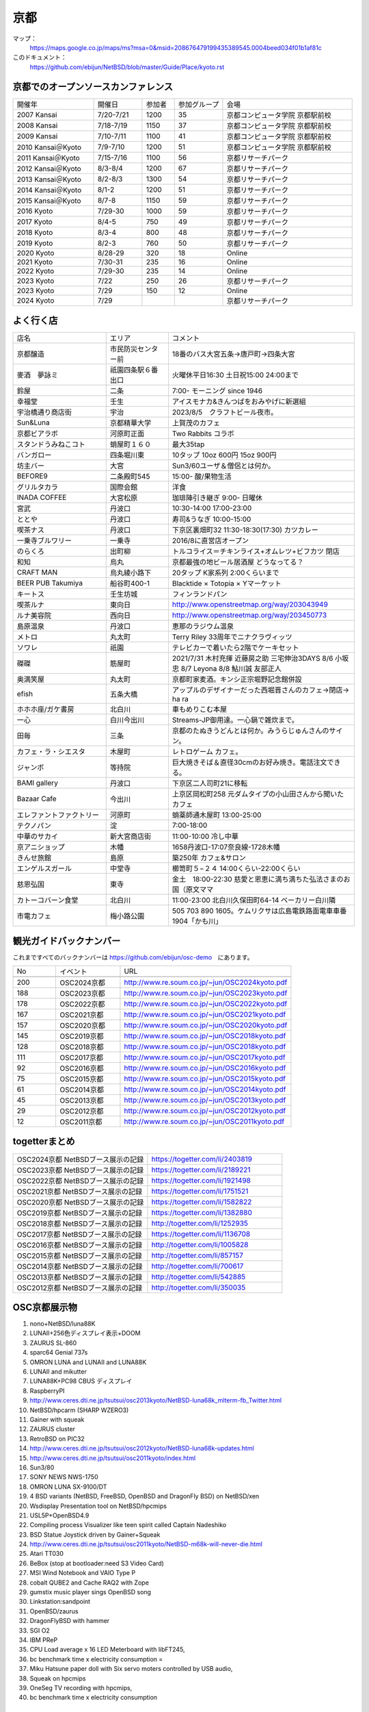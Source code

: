 .. 
 Copyright (c) 2014-2024 Jun Ebihara All rights reserved.
 Redistribution and use in source and binary forms, with or without
 modification, are permitted provided that the following conditions
 are met:
 1. Redistributions of source code must retain the above copyright
    notice, this list of conditions and the following disclaimer.
 2. Redistributions in binary form must reproduce the above copyright
    notice, this list of conditions and the following disclaimer in the
    documentation and/or other materials provided with the distribution.
 THIS SOFTWARE IS PROVIDED BY THE AUTHOR ``AS IS'' AND ANY EXPRESS OR
 IMPLIED WARRANTIES, INCLUDING, BUT NOT LIMITED TO, THE IMPLIED WARRANTIES
 OF MERCHANTABILITY AND FITNESS FOR A PARTICULAR PURPOSE ARE DISCLAIMED.
 IN NO EVENT SHALL THE AUTHOR BE LIABLE FOR ANY DIRECT, INDIRECT,
 INCIDENTAL, SPECIAL, EXEMPLARY, OR CONSEQUENTIAL DAMAGES (INCLUDING, BUT
 NOT LIMITED TO, PROCUREMENT OF SUBSTITUTE GOODS OR SERVICES; LOSS OF USE,
 DATA, OR PROFITS; OR BUSINESS INTERRUPTION) HOWEVER CAUSED AND ON ANY
 THEORY OF LIABILITY, WHETHER IN CONTRACT, STRICT LIABILITY, OR TORT
 (INCLUDING NEGLIGENCE OR OTHERWISE) ARISING IN ANY WAY OUT OF THE USE OF
 THIS SOFTWARE, EVEN IF ADVISED OF THE POSSIBILITY OF SUCH DAMAGE.

京都
-------

マップ：
 https://maps.google.co.jp/maps/ms?msa=0&msid=208676479199435389545.0004beed034f01b1af81c

このドキュメント：
 https://github.com/ebijun/NetBSD/blob/master/Guide/Place/kyoto.rst

京都でのオープンソースカンファレンス
~~~~~~~~~~~~~~~~~~~~~~~~~~~~~~~~~~~~~~
.. Github/NetBSD/Guide/OSC/OSC100.csv 更新

.. csv-table::
 :widths: 25 15 10 15 40

 開催年,開催日,参加者,参加グループ,会場
 2007 Kansai ,7/20-7/21,1200,35,京都コンピュータ学院 京都駅前校
 2008 Kansai ,7/18-7/19,1150,37,京都コンピュータ学院 京都駅前校
 2009 Kansai ,7/10-7/11,1100,41,京都コンピュータ学院 京都駅前校
 2010 Kansai＠Kyoto,7/9-7/10,1200,51,京都コンピュータ学院 京都駅前校
 2011 Kansai＠Kyoto,7/15-7/16,1100,56,京都リサーチパーク
 2012 Kansai＠Kyoto,8/3-8/4,1200,67,京都リサーチパーク
 2013 Kansai＠Kyoto,8/2-8/3,1300,54,京都リサーチパーク
 2014 Kansai＠Kyoto,8/1-2,1200,51,京都リサーチパーク
 2015 Kansai＠Kyoto,8/7-8,1150,59,京都リサーチパーク
 2016 Kyoto,7/29-30,1000,59,京都リサーチパーク
 2017 Kyoto,8/4-5,750,49,京都リサーチパーク
 2018 Kyoto,8/3-4,800,48,京都リサーチパーク
 2019 Kyoto,8/2-3,760,50,京都リサーチパーク
 2020 Kyoto,8/28-29,320,18,Online
 2021 Kyoto,7/30-31,235,16,Online
 2022 Kyoto,7/29-30,235,14,Online
 2023 Kyoto,7/22,250,26,京都リサーチパーク
 2023 Kyoto,7/29,150,12,Online
 2024 Kyoto,7/29,,,京都リサーチパーク
  
よく行く店
~~~~~~~~~~~~~~

.. csv-table::
 :widths: 30 20 60

 店名,エリア,コメント
 京都醸造,市民防災センター前,18番のバス大宮五条→唐戸町→四条大宮
 麥酒　夢詠ミ,祇園四条駅６番出口,火曜休平日16:30 土日祝15:00 24:00まで
 鈴屋,二条,7:00- モーニング since 1946
 幸福堂,壬生,アイスモナカ&きんつばをおみやげに新選組
 宇治橋通り商店街,宇治,2023/8/5　クラフトビール夜市。
 Sun&Luna, 京都精華大学,上賀茂のカフェ
 京都ビアラボ,河原町正面,Two Rabbits コラボ
 スタンドうみねこコト,蛸屋町１６０,最大35tap
 バンガロー,四条堀川東,10タップ 10oz 600円 15oz 900円
 坊主バー,大宮,Sun3/60ユーザ＆僧侶とは何か。
 BEFORE9,二条殿町545,15:00- 酸/果物生活
 グリルタカラ,国際会館,洋食
 INADA COFFEE,大宮松原,珈琲陣引き継ぎ 9:00- 日曜休
 宮武,丹波口,10:30-14:00 17:00-23:00
 ととや,丹波口,寿司&うなぎ 10:00-15:00
 喫茶ナス,丹波口,下京区裏畑町32 11:30-18:30(17:30) カツカレー
 一乗寺ブルワリー,一乗寺,2016/8に直営店オープン
 のらくろ,出町柳,トルコライス＝チキンライス+オムレツ+ビフカツ 閉店
 和知,烏丸,京都最強の地ビール居酒屋 どうなってる？
 CRAFT MAN,烏丸綾小路下,20タップ K家系列 2:00くらいまで
 BEER PUB Takumiya,船谷町400-1,Blacktide × Totopia × Yマーケット
 キートス,壬生坊城,フィンランドパン
 喫茶ルナ,東向日,http://www.openstreetmap.org/way/203043949
 ルナ美容院,西向日,http://www.openstreetmap.org/way/203450773
 島原温泉,丹波口,恵那のラジウム温泉
 メトロ,丸太町,Terry Riley 33周年でニナクラヴィッツ
 ソワレ,祇園,テレビカーで着いたら2階でケーキセット
 磔磔,筋屋町,2021/7/31 木村充揮 近藤房之助 三宅伸治3DAYS 8/6 小坂忠 8/7 Leyona 8/8 鮎川誠 友部正人
 奥満笑屋,丸太町,京都町家麦酒。キンシ正宗堀野記念館併設　
 efish,五条大橋,アップルのデザイナーだった西堀晋さんのカフェ→閉店→ ha ra 
 ホホホ座/ガケ書房,北白川,車もめりこむ本屋
 一心,白川今出川,Streams-JP御用達。一心鍋で雑炊まで。
 田毎,三条,京都のたぬきうどんとは何か。みうらじゅんさんのサイン。
 カフェ・ラ・シエスタ,木屋町,レトロゲーム カフェ。
 ジャンボ,等持院,巨大焼きそば＆直径30cmのお好み焼き。電話注文できる。
 BAMI gallery,丹波口,下京区二人司町21に移転
 Bazaar Cafe,今出川,上京区岡松町258 元ダムタイプの小山田さんから聞いたカフェ
 エレファントファクトリー,河原町,蛸薬師通木屋町 13:00-25:00
 テクノパン,淀,7:00-18:00
 中華のサカイ,新大宮商店街,11:00-10:00 冷し中華
 京アニショップ,木幡,1658丹波口-17:07奈良線-1728木幡
 きんせ旅館,島原,築250年 カフェ&サロン 
 エンゲルスガール,中堂寺,櫛笥町５−２４ 14:00くらい-22:00くらい
 慈恩弘国,東寺,金土　18:00-22:30 慈愛と恩恵に満ち満ちた弘法さまのお国（原文ママ 
 カトーコバーン食堂,北白川,11:00-23:00 北白川久保田町64-14 ベーカリー白川隣
 市電カフェ,梅小路公園,505 703 890 1605。ケムリクサは広島電鉄路面電車車番 1904「かも川」

観光ガイドバックナンバー 
~~~~~~~~~~~~~~~~~~~~~~~~~~~~~~~~~~~~~~

これまですべてのバックナンバーは 
https://github.com/ebijun/osc-demo　にあります。

.. csv-table::
 :widths: 20 30 80

 No,イベント,URL

 200,OSC2024京都,http://www.re.soum.co.jp/~jun/OSC2024kyoto.pdf 
 188,OSC2023京都,http://www.re.soum.co.jp/~jun/OSC2023kyoto.pdf 
 178,OSC2022京都,http://www.re.soum.co.jp/~jun/OSC2022kyoto.pdf
 167,OSC2021京都,http://www.re.soum.co.jp/~jun/OSC2021kyoto.pdf
 157,OSC2020京都,http://www.re.soum.co.jp/~jun/OSC2020kyoto.pdf
 145,OSC2019京都,http://www.re.soum.co.jp/~jun/OSC2018kyoto.pdf
 128,OSC2018京都,http://www.re.soum.co.jp/~jun/OSC2018kyoto.pdf
 111,OSC2017京都,http://www.re.soum.co.jp/~jun/OSC2017kyoto.pdf
 92,OSC2016京都,http://www.re.soum.co.jp/~jun/OSC2016kyoto.pdf
 75,OSC2015京都,http://www.re.soum.co.jp/~jun/OSC2015kyoto.pdf
 61,OSC2014京都,http://www.re.soum.co.jp/~jun/OSC2014kyoto.pdf
 45,OSC2013京都,http://www.re.soum.co.jp/~jun/OSC2013kyoto.pdf
 29,OSC2012京都,http://www.re.soum.co.jp/~jun/OSC2012kyoto.pdf
 12,OSC2011京都,http://www.re.soum.co.jp/~jun/OSC2011kyoto.pdf


togetterまとめ
~~~~~~~~~~~~~~~

.. csv-table::
 :widths: 80 80

 OSC2024京都 NetBSDブース展示の記録, https://togetter.com/li/2403819
 OSC2023京都 NetBSDブース展示の記録, https://togetter.com/li/2189221
 OSC2022京都 NetBSDブース展示の記録, https://togetter.com/li/1921498
 OSC2021京都 NetBSDブース展示の記録,https://togetter.com/li/1751521
 OSC2020京都 NetBSDブース展示の記録,https://togetter.com/li/1582822
 OSC2019京都 NetBSDブース展示の記録,https://togetter.com/li/1382880
 OSC2018京都 NetBSDブース展示の記録,http://togetter.com/li/1252935
 OSC2017京都 NetBSDブース展示の記録,https://togetter.com/li/1136708
 OSC2016京都 NetBSDブース展示の記録,http://togetter.com/li/1005828
 OSC2015京都 NetBSDブース展示の記録,http://togetter.com/li/857157
 OSC2014京都 NetBSDブース展示の記録,http://togetter.com/li/700617
 OSC2013京都 NetBSDブース展示の記録,http://togetter.com/li/542885
 OSC2012京都 NetBSDブース展示の記録,http://togetter.com/li/350035


OSC京都展示物
~~~~~~~~~~~~~~~~~~
#. nono+NetBSD/luna88K
#. LUNAII+256色ディスプレイ表示+DOOM
#. ZAURUS SL-860
#. sparc64 Genial 737s
#. OMRON LUNA and LUNAII and LUNA88K
#. LUNAII and mikutter
#. LUNA88K+PC98 CBUS ディスプレイ
#. RaspberryPI
#. http://www.ceres.dti.ne.jp/tsutsui/osc2013kyoto/NetBSD-luna68k_mlterm-fb_Twitter.html
#. NetBSD/hpcarm (SHARP WZERO3)
#. Gainer with squeak
#. ZAURUS cluster
#. RetroBSD on PIC32
#. http://www.ceres.dti.ne.jp/tsutsui/osc2012kyoto/NetBSD-luna68k-updates.html
#. http://www.ceres.dti.ne.jp/tsutsui/osc2011kyoto/index.html
#. Sun3/80
#. SONY NEWS NWS-1750
#. OMRON LUNA SX-9100/DT
#. 4 BSD variants (NetBSD, FreeBSD, OpenBSD and DragonFly BSD) on NetBSD/xen
#. Wsdisplay Presentation tool on NetBSD/hpcmips
#. USL5P+OpenBSD4.9
#. Compiling process Visualizer like teen spirit called Captain Nadeshiko
#. BSD Statue Joystick driven by Gainer+Squeak
#. http://www.ceres.dti.ne.jp/tsutsui/osc2011kyoto/NetBSD-m68k-will-never-die.html
#. Atari TT030
#. BeBox (stop at bootloader:need S3 Video Card)
#. MSI Wind Notebook and VAIO Type P
#. cobalt QUBE2 and Cache RAQ2 with Zope
#. gumstix music player sings OpenBSD song
#. Linkstation:sandpoint
#. OpenBSD/zaurus
#. DragonFlyBSD with hammer
#. SGI O2
#. IBM PReP
#. CPU Load average x 16 LED Meterboard with libFT245,
#. bc benchmark time x electricity consumption =
#. Miku Hatsune paper doll with Six servo moters controlled by USB audio,
#. Squeak on hpcmips 
#. OneSeg TV recording with hpcmips,
#. bc benchmark time x electricity consumption 

2023年
~~~~~~~~~~~~~~~~~~

.. image::  ../Picture/2023/07/22/DSC_1514.JPG
.. image::  ../Picture/2023/07/22/DSC_1517.JPG
.. image::  ../Picture/2023/07/22/DSC_1520.JPG
.. image::  ../Picture/2023/07/22/DSC_1521.JPG
.. image::  ../Picture/2023/07/22/DSC_1522.JPG
.. image::  ../Picture/2023/07/22/DSC_1528.JPG
.. image::  ../Picture/2023/07/22/DSC_1529.JPG
.. image::  ../Picture/2023/07/22/DSC_1531.JPG
.. image::  ../Picture/2023/07/22/DSC_1532.JPG
.. image::  ../Picture/2023/07/22/DSC_1533.JPG
.. image::  ../Picture/2023/07/22/DSC_1534.JPG
.. image::  ../Picture/2023/07/22/DSC_1535.JPG
.. image::  ../Picture/2023/07/22/DSC_1536.JPG
.. image::  ../Picture/2023/07/22/DSC_1537.JPG
.. image::  ../Picture/2023/07/22/DSC_1538.JPG
.. image::  ../Picture/2023/07/22/DSC_1541.JPG
.. image::  ../Picture/2023/07/22/DSC_1542.JPG
.. image::  ../Picture/2023/07/22/DSC_1544.JPG

2019年
~~~~~~~~~~~~~~~~~~

.. image::  ../Picture/2019/08/02/DSC_7442.JPG
.. image::  ../Picture/2019/08/02/DSC_7445.JPG
.. image::  ../Picture/2019/08/02/DSC_7451.JPG
.. image::  ../Picture/2019/08/02/DSC_7455.JPG
.. image::  ../Picture/2019/08/02/DSC_7463.JPG
.. image::  ../Picture/2019/08/02/DSC_7467.JPG
.. image::  ../Picture/2019/08/02/DSC_7468.JPG
.. image::  ../Picture/2019/08/03/DSC_7481.JPG
.. image::  ../Picture/2019/08/03/DSC_7492.JPG

2018年
~~~~~~~~~~~~~~~~~~

.. image::  ../Picture/2018/08/03/DSC_5777.JPG
.. image::  ../Picture/2018/08/03/DSC_5797.JPG
.. image::  ../Picture/2018/08/03/DSC_5798.JPG
.. image::  ../Picture/2018/08/03/DSC_5805.JPG
.. image::  ../Picture/2018/08/04/DSC00197.JPG
.. image::  ../Picture/2018/08/04/DSC_5815.JPG
.. image::  ../Picture/2018/08/04/DSC_5816.JPG
.. image::  ../Picture/2018/08/04/DSC_5817.JPG
.. image::  ../Picture/2018/08/04/DSC_5818.JPG

2017年
~~~~~~~~~~~~~~~~~~

.. image::  ../Picture/2017/08/04/DSC_3918.JPG
.. image::  ../Picture/2017/08/04/DSC_3897.JPG
.. image::  ../Picture/2017/08/04/DSC_3917.JPG
.. image::  ../Picture/2017/08/04/DSC_3898.JPG
.. image::  ../Picture/2017/08/05/DSC_3947.JPG
.. image::  ../Picture/2017/08/04/DSC_3909.JPG
.. image::  ../Picture/2017/08/04/DSC_3919.JPG
.. image::  ../Picture/2017/08/04/DSC_3901.JPG
.. image::  ../Picture/2017/08/04/DSC_3920.JPG
.. image::  ../Picture/2017/08/04/DSC_3908.JPG
.. image::  ../Picture/2017/08/04/DSC_3925.JPG
.. image::  ../Picture/2017/08/04/DSC_3906.JPG

2016年
~~~~~~~~~~~~~~~~~~

.. image::  ../Picture/2016/07/29/1469756522001.jpg
.. image::  ../Picture/2016/07/29/1469759878054.jpg
.. image::  ../Picture/2016/07/29/DSC_2050.JPG
.. image::  ../Picture/2016/07/29/DSC_2059.JPG
.. image::  ../Picture/2016/07/29/DSC_2061.JPG
.. image::  ../Picture/2016/07/29/DSC_2076.JPG
.. image::  ../Picture/2016/07/29/DSC_2079.JPG
.. image::  ../Picture/2016/07/30/DSC_2115.JPG
.. image::  ../Picture/2016/07/30/DSC_2119.JPG
.. image::  ../Picture/2016/07/30/DSC_2121.JPG
.. image::  ../Picture/2016/07/30/DSC_2122.JPG
.. image::  ../Picture/2016/07/30/DSC_2126.JPG

2015年
~~~~~~~~~~~~~~~~~~

.. image::  ../Picture/2015/08/08/DSC_1205.jpg
.. image::  ../Picture/2015/08/07/DSC07553.JPG
.. image::  ../Picture/2015/08/07/DSC07557.JPG
.. image::  ../Picture/2015/08/07/DSC07559.JPG
.. image::  ../Picture/2015/08/07/DSC07560.JPG
.. image::  ../Picture/2015/08/07/DSC_1169.jpg
.. image::  ../Picture/2015/08/08/DSC07572.JPG
.. image::  ../Picture/2015/08/08/DSC07593.JPG
.. image::  ../Picture/2015/08/08/DSC_1203.jpg

2014年
~~~~~~~~~~~~~~~~~~
.. image::  ../Picture/2014/08/01/DSC05247.JPG
.. image::  ../Picture/2014/08/01/DSC05250.JPG
.. image::  ../Picture/2014/08/01/DSC_0271.jpg
.. image::  ../Picture/2014/08/01/DSC_0280.jpg
.. image::  ../Picture/2014/08/01/DSC_0281.jpg
.. image::  ../Picture/2014/08/01/DSC_0294.jpg
.. image::  ../Picture/2014/08/01/DSC_0296.jpg
.. image::  ../Picture/2014/08/02/DSC05265.JPG
.. image::  ../Picture/2014/08/02/DSC05267.JPG
.. image::  ../Picture/2014/08/02/DSC05270.JPG
.. image::  ../Picture/2014/08/02/DSC05279.JPG
.. image::  ../Picture/2014/08/02/DSC05289.JPG

2013年
~~~~~~~~~~~~~~~~~~

.. image::  ../Picture/2013/08/02/DSC_2271.jpg
.. image::  ../Picture/2013/08/02/DSC_2282.jpg
.. image::  ../Picture/2013/08/02/DSC_2283.jpg
.. image::  ../Picture/2013/08/02/DSC_2295.jpg
.. image::  ../Picture/2013/08/02/DSC_2296.jpg
.. image::  ../Picture/2013/08/02/DSC_2302.jpg
.. image::  ../Picture/2013/08/02/DSC_2305.jpg
.. image::  ../Picture/2013/08/03/DSC_2329.jpg
.. image::  ../Picture/2013/08/03/DSC_2331.jpg

2012年
~~~~~~~~~~~~~~~~~~

.. image::  ../Picture/2012/08/03/DSC_0660.JPG
.. image::  ../Picture/2012/08/03/DSC_0665.JPG
.. image::  ../Picture/2012/08/03/DSC_0667.JPG
.. image::  ../Picture/2012/08/03/DSC_0672.JPG
.. image::  ../Picture/2012/08/04/DSC_0684.JPG
.. image::  ../Picture/2012/08/04/DSC_0689.JPG

2011年
~~~~~~~~~~~~~~~~~~

.. image::  ../Picture/2011/07/15/P1000566.JPG
.. image::  ../Picture/2011/07/15/P1000569.JPG
.. image::  ../Picture/2011/07/15/P1000570.JPG
.. image::  ../Picture/2011/07/15/P1000571.JPG
.. image::  ../Picture/2011/07/15/P1000573.JPG
.. image::  ../Picture/2011/07/16/P1000580.JPG
.. image::  ../Picture/2011/07/16/P1000581.JPG
.. image::  ../Picture/2011/07/16/P1000583.JPG
.. image::  ../Picture/2011/07/16/P1000584.JPG
